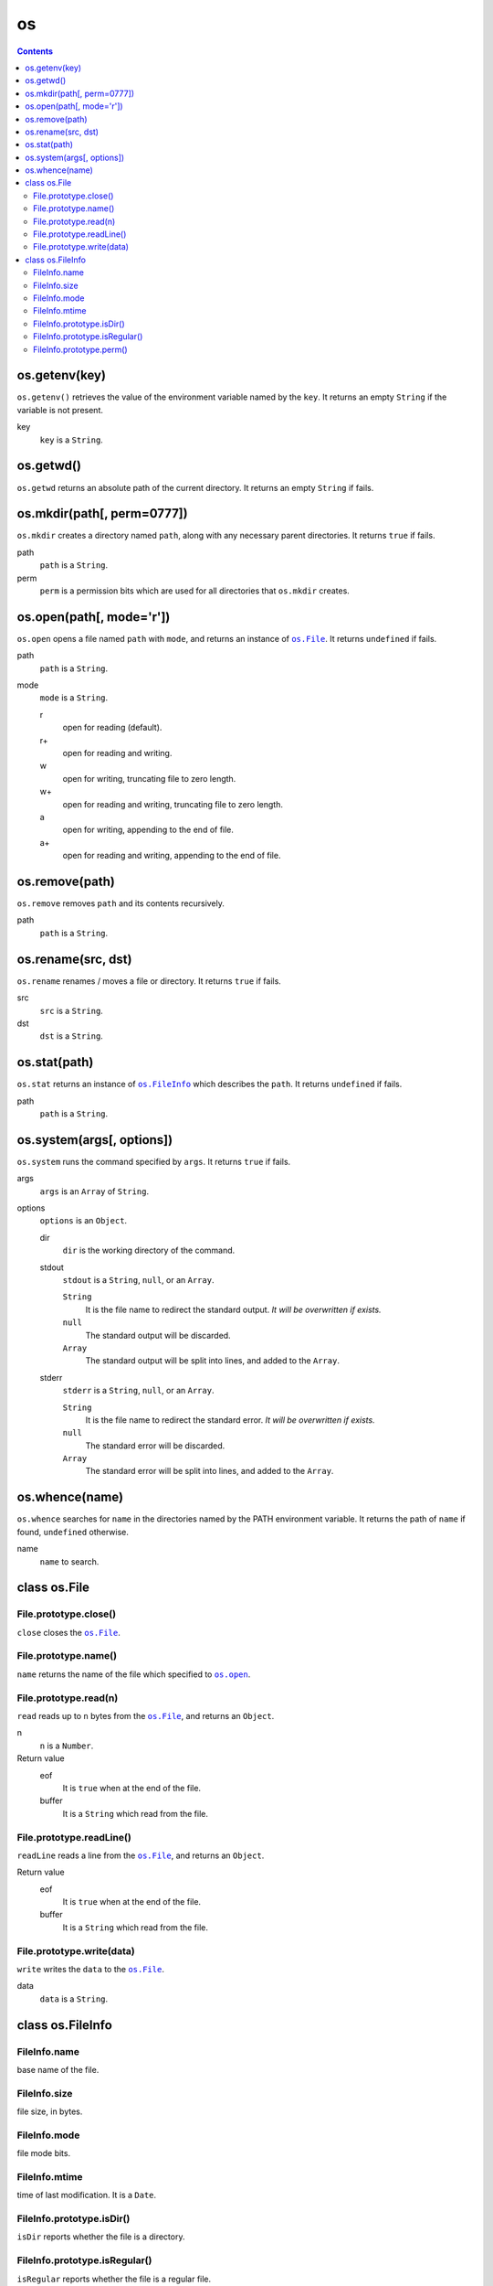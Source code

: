 os
==

.. contents::


os.getenv(key)
~~~~~~~~~~~~~~

``os.getenv()`` retrieves the value of the environment variable named by the
``key``. It returns an empty ``String`` if the variable is not present.

key
    ``key`` is a ``String``.


os.getwd()
~~~~~~~~~~

``os.getwd`` returns an absolute path of the current directory. It returns an
empty ``String`` if fails.


os.mkdir(path[, perm=0777])
~~~~~~~~~~~~~~~~~~~~~~~~~~~

``os.mkdir`` creates a directory named ``path``, along with any necessary
parent directories. It returns ``true`` if fails.

path
    ``path`` is a ``String``.

perm
    ``perm`` is a permission bits which are used for all directories that
    ``os.mkdir`` creates.


.. _`os.open`:

os.open(path[, mode='r'])
~~~~~~~~~~~~~~~~~~~~~~~~~

``os.open`` opens a file named ``path`` with ``mode``, and returns an instance
of |os.File|_. It returns ``undefined`` if fails.

path
    ``path`` is a ``String``.

mode
    ``mode`` is a ``String``.

    r
        open for reading (default).

    r+
        open for reading and writing.

    w
        open for writing, truncating file to zero length.

    w+
        open for reading and writing, truncating file to zero length.

    a
        open for writing, appending to the end of file.

    a+
        open for reading and writing, appending to the end of file.


os.remove(path)
~~~~~~~~~~~~~~~

``os.remove`` removes ``path`` and its contents recursively.

path
    ``path`` is a ``String``.


os.rename(src, dst)
~~~~~~~~~~~~~~~~~~~

``os.rename`` renames / moves a file or directory. It returns ``true`` if
fails.

src
    ``src`` is a ``String``.

dst
    ``dst`` is a ``String``.


os.stat(path)
~~~~~~~~~~~~~

``os.stat`` returns an instance of |os.FileInfo|_ which describes the ``path``.
It returns ``undefined`` if fails.

path
    ``path`` is a ``String``.

.. |os.FileInfo| replace:: ``os.FileInfo``
.. _os.FileInfo: `class os.FileInfo`_


os.system(args[, options])
~~~~~~~~~~~~~~~~~~~~~~~~~~~

``os.system`` runs the command specified by ``args``. It returns ``true`` if
fails.

args
    ``args`` is an ``Array`` of ``String``.

options
    ``options`` is an ``Object``.

    dir
        ``dir`` is the working directory of the command.

    stdout
        ``stdout`` is a ``String``, ``null``, or an ``Array``.

        ``String``
            It is the file name to redirect the standard output. *It will be
            overwritten if exists.*

        ``null``
            The standard output will be discarded.

        ``Array``
            The standard output will be split into lines, and added to the
            ``Array``.

    stderr
        ``stderr`` is a ``String``, ``null``, or an ``Array``.

        ``String``
            It is the file name to redirect the standard error. *It will be
            overwritten if exists.*

        ``null``
            The standard error will be discarded.

        ``Array``
            The standard error will be split into lines, and added to the
            ``Array``.


os.whence(name)
~~~~~~~~~~~~~~~

``os.whence`` searches for ``name`` in the directories named by the PATH
environment variable. It returns the path of ``name`` if found, ``undefined``
otherwise.

name
    ``name`` to search.


class os.File
~~~~~~~~~~~~~

File.prototype.close()
""""""""""""""""""""""

``close`` closes the |os.File|_.


File.prototype.name()
"""""""""""""""""""""

``name`` returns the name of the file which specified to |os.open|_.

.. |os.open| replace:: ``os.open``


File.prototype.read(n)
""""""""""""""""""""""

``read`` reads up to ``n`` bytes from the |os.File|_, and returns an
``Object``.

n
    ``n`` is a ``Number``.

Return value
    eof
        It is ``true`` when at the end of the file.

    buffer
        It is a ``String`` which read from the file.


File.prototype.readLine()
"""""""""""""""""""""""""

``readLine`` reads a line from the |os.File|_, and returns an ``Object``.

Return value
    eof
        It is ``true`` when at the end of the file.

    buffer
        It is a ``String`` which read from the file.


File.prototype.write(data)
""""""""""""""""""""""""""

``write`` writes the ``data`` to the |os.File|_.

data
    ``data`` is a ``String``.

.. |os.File| replace:: ``os.File``
.. _os.File: `class os.File`_


class os.FileInfo
~~~~~~~~~~~~~~~~~

FileInfo.name
"""""""""""""

base name of the file.


FileInfo.size
"""""""""""""

file size, in bytes.


FileInfo.mode
"""""""""""""

file mode bits.


FileInfo.mtime
""""""""""""""

time of last modification. It is a ``Date``.


FileInfo.prototype.isDir()
""""""""""""""""""""""""""

``isDir`` reports whether the file is a directory.


FileInfo.prototype.isRegular()
""""""""""""""""""""""""""""""

``isRegular`` reports whether the file is a regular file.


FileInfo.prototype.perm()
"""""""""""""""""""""""""

``perm`` returns the permission bits.
